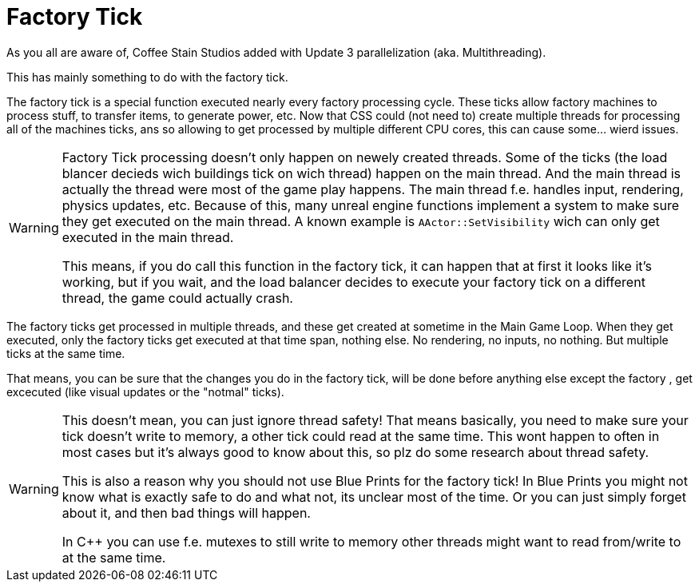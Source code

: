 = Factory Tick

As you all are aware of, Coffee Stain Studios added with Update 3 parallelization (aka. Multithreading).

This has mainly something to do with the factory tick.

The factory tick is a special function executed nearly every factory processing cycle.
These ticks allow factory machines to process stuff, to transfer items, to generate power, etc.
Now that CSS could (not need to) create multiple threads for processing all of the machines ticks, ans so allowing to get processed by multiple different CPU cores, this can cause some... wierd issues.

[WARNING]
====
Factory Tick processing doesn't only happen on newely created threads.
Some of the ticks (the load blancer decieds wich buildings tick on wich thread) happen on the main thread.
And the main thread is actually the thread were most of the game play happens.
The main thread f.e. handles input, rendering, physics updates, etc.
Because of this, many unreal engine functions implement a system to make sure they get executed on the main thread. A known example is `AActor::SetVisibility` wich can only get executed in the main thread.

This means, if you do call this function in the factory tick, it can happen that at first it looks like it's working, but if you wait, and the load balancer decides to execute your factory tick on a different thread, the game could actually crash.
====

The factory ticks get processed in multiple threads, and these get created at sometime in the Main Game Loop. When they get executed, only the factory ticks get executed at that time span, nothing else.
No rendering, no inputs, no nothing. But multiple ticks at the same time.

That means, you can be sure that the changes you do in the factory tick, will be done before anything else except the factory , get excecuted (like visual updates or the "notmal" ticks).

[WARNING]
====
This doesn't mean, you can just ignore thread safety!
That means basically, you need to make sure your tick doesn't write to memory, a other tick could read at the same time.
This wont happen to often in most cases but it's always good to know about this, so plz do some research about thread safety.

This is also a reason why you should not use Blue Prints for the factory tick!
In Blue Prints you might not know what is exactly safe to do and what not, its unclear most of the time. Or you can just simply forget about it, and then bad things will happen.

In C++ you can use f.e. mutexes to still write to memory other threads might want to read from/write to at the same time.
====
